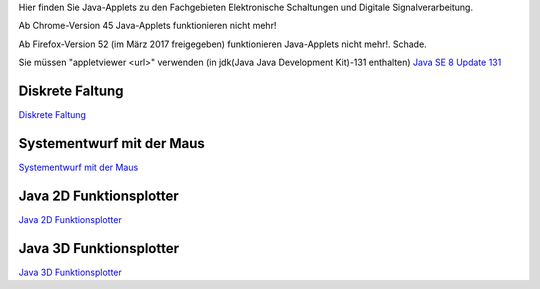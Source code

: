 .. title: Java-Applets
.. slug: java-applets
.. date: 2017-06-29 08:10:45 UTC+02:00
.. tags: Java, applets
.. category: 
.. link: 
.. description: 
.. type: text

Hier finden Sie Java-Applets zu den Fachgebieten Elektronische Schaltungen und Digitale Signalverarbeitung.

Ab Chrome-Version 45 Java-Applets funktionieren nicht mehr!

Ab Firefox-Version 52 (im März 2017 freigegeben) funktionieren Java-Applets nicht mehr!. Schade.

Sie müssen "appletviewer <url>" verwenden (in jdk(Java Java Development Kit)-131 enthalten) `Java SE 8 Update 131 <http://www.oracle.com/technetwork/java/javase/downloads/index.html>`_ 

Diskrete Faltung
----------------
`Diskrete Faltung </pages/diskrete_faltung/index.html>`_ 

Systementwurf mit der Maus
--------------------------

`Systementwurf mit der Maus </pages/systementwurf_mit_der_maus/index.html>`_ 

Java 2D Funktionsplotter
------------------------

`Java 2D Funktionsplotter </pages/java_zwei_d_funktionsplotter/index.html>`_

Java 3D Funktionsplotter
------------------------

`Java 3D Funktionsplotter </pages/java_drei_d_funktionsplotter/index.html>`_
